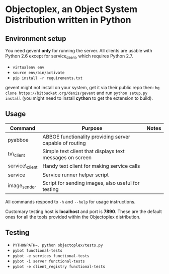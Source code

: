 * Objectoplex, an Object System Distribution written in Python
** Environment setup
   You need gevent *only* for running the server.  All clients are usable with
   Python 2.6 except for service_client, which requires Python 2.7.

   - =virtualenv env=
   - =source env/bin/activate=
   - =pip install -r requirements.txt=
  gevent might not install on your system, get it via their public repo then:
  =hg clone https://bitbucket.org/denis/gevent= and run
  =python setup.py install= (you might need to install *cython* to get the
  extension to build).
** Usage
   | Command        | Purpose                                                  | Notes |
   |----------------+----------------------------------------------------------+-------|
   | pyabboe        | ABBOE functionality providing server capable of routing  |       |
   | tv\_client     | Simple text client that displays text messages on screen |       |
   | service\_client | Handy text client for making service calls               |       |
   | service        | Service runner helper script                             |       |
   | image_sender   | Script for sending images, also useful for testing       |       |

   All commands respond to =-h= and =--help= for usage instructions.

   Customary testing host is *localhost* and port is *7890*.  These are the
   default ones for all the tools provided within the Objectoplex
   distribution.
** Testing
   - ~PYTHONPATH=. python objectoplex/tests.py~
   - ~pybot functional-tests~
   - ~pybot -e services functional-tests~
   - ~pybot -i server functional-tests~
   - ~pybot -e client_registry functional-tests~
